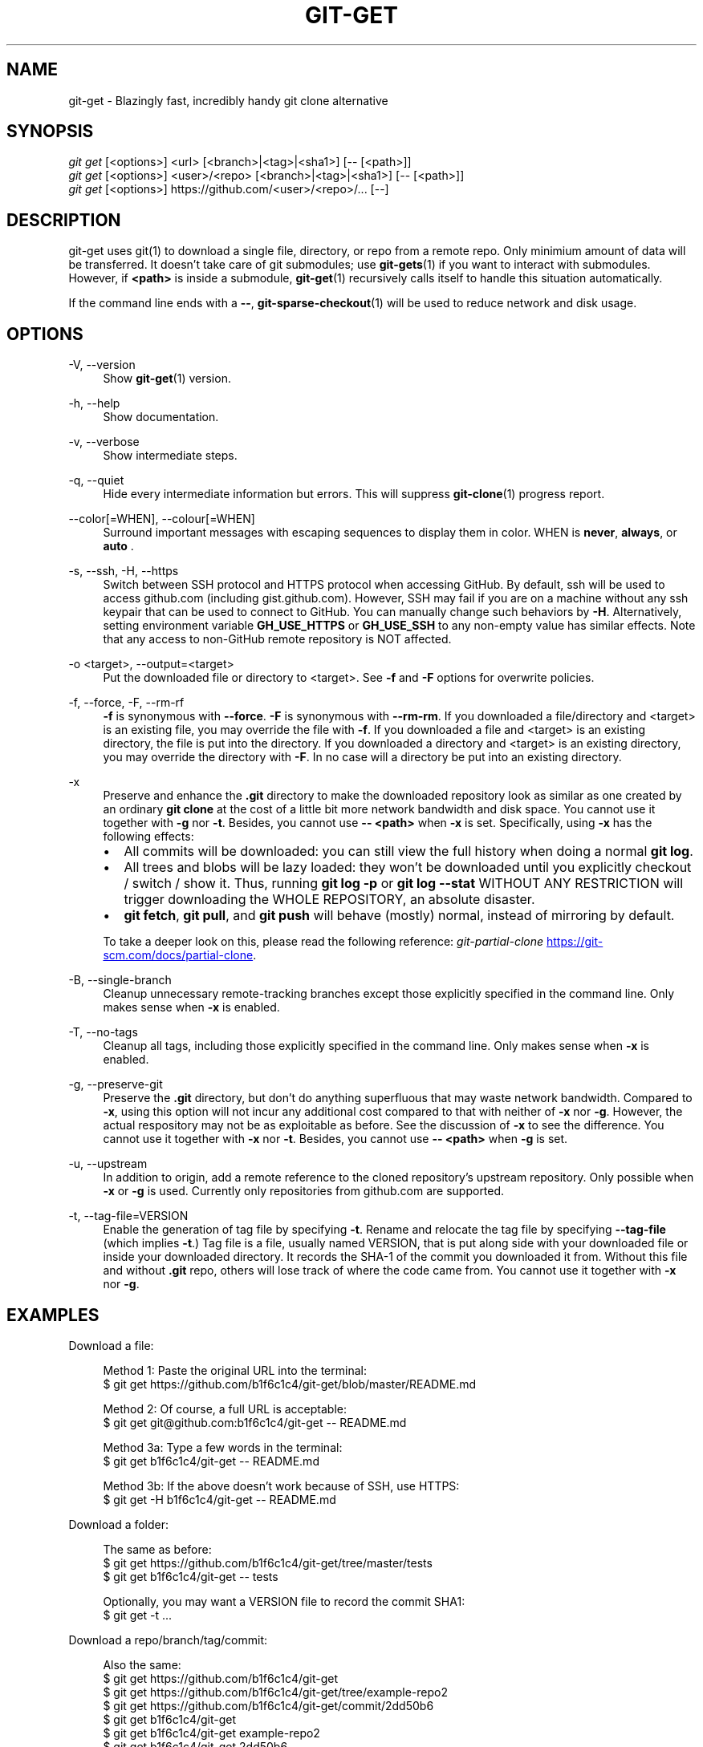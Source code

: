.TH "GIT-GET" "1" "GIT_GET_DATE" "git-get" "git-get manual"
.nh
.SH "NAME"
git-get - Blazingly fast, incredibly handy git clone alternative
.SH "SYNOPSIS"
.sp
.nf
\fIgit get\fR [<options>] <url> [<branch>|<tag>|<sha1>] [-- [<path>]]
\fIgit get\fR [<options>] <user>/<repo> [<branch>|<tag>|<sha1>] [-- [<path>]]
\fIgit get\fR [<options>] https://github.com/<user>/<repo>/... [--]
.fi
.sp
.SH "DESCRIPTION"
.sp
git-get uses git(1) to download a single file, directory, or repo from a remote repo\&.
Only minimium amount of data will be transferred\&.
It doesn't take care of git submodules; use \fBgit-gets\fR(1) if you want to interact with submodules\&.
However, if \fB<path>\fR is inside a submodule, \fBgit-get\fR(1) recursively calls itself
to handle this situation automatically.
.sp
If the command line ends with a \fB--\fR, \fBgit-sparse-checkout\fR(1) will be used to reduce network and disk usage.
.SH "OPTIONS"
.PP
-V, --version
.RS 4
Show \fBgit-get\fR(1) version\&.
.RE
.PP
-h, --help
.RS 4
Show documentation\&.
.RE
.PP
-v, --verbose
.RS 4
Show intermediate steps\&.
.RE
.PP
-q, --quiet
.RS 4
Hide every intermediate information but errors.
This will suppress \fBgit-clone\fR(1) progress report\&.
.RE
.PP
--color[=WHEN], --colour[=WHEN]
.RS 4
Surround important messages with escaping sequences to display them in color. WHEN is \fBnever\fR, \fBalways\fR, or \fB auto \fR.
.RE
.PP
-s, --ssh, -H, --https
.RS 4
Switch between SSH protocol and HTTPS protocol when accessing GitHub.
By default, ssh will be used to access github.com (including gist.github.com).
However, SSH may fail if you are on a machine
without any ssh keypair that can be used to connect to GitHub.
You can manually change such behaviors by \fB-H\fR.
Alternatively, setting environment variable \fBGH_USE_HTTPS\fR
or \fBGH_USE_SSH\fR to any non-empty value has similar effects.
Note that any access to non-GitHub remote repository is NOT affected.
.RE
.PP
-o <target>, --output=<target>
.RS 4
Put the downloaded file or directory to <target>\&.
See \fB-f\fR and \fB-F\fR options for overwrite policies\&.
.RE
.PP
-f, --force, -F, --rm-rf
.RS 4
\fB-f\fR is synonymous with \fB--force\fR\&.
\fB-F\fR is synonymous with \fB--rm-rm\fR\&.
If you downloaded a file/directory and <target> is an existing file,
you may override the file with \fB-f\fR.
If you downloaded a file and <target> is an existing directory,
the file is put into the directory\&.
If you downloaded a directory and <target> is an existing directory,
you may override the directory with \fB-F\fR\&.
In no case will a directory be put into an existing directory\&.
.RE
.PP
-x
.RS 4
Preserve and enhance the \fB.git\fR directory to
make the downloaded repository look as similar as one
created by an ordinary \fBgit clone\fR at the cost of a little bit
more network bandwidth and disk space.
You cannot use it together with \fB-g\fR nor \fB-t\fR.
Besides, you cannot use \fB-- <path>\fR when \fB-x\fR is set.
Specifically, using \fB-x\fR has the following effects:
.IP \[bu] 2
All commits will be downloaded: you can still view the full history
when doing a normal \fBgit log\fR.
.IP \[bu]
All trees and blobs will be lazy loaded: they won't be downloaded
until you explicitly checkout / switch / show it.
Thus, running \fBgit log -p\fR or \fBgit log --stat\fR WITHOUT ANY RESTRICTION
will trigger downloading the WHOLE REPOSITORY, an absolute disaster.
.IP \[bu]
\fBgit fetch\fR, \fBgit pull\fR, and \fBgit push\fR will behave (mostly) normal,
instead of mirroring by default.
.PP
To take a deeper look on this, please read the following reference:
.I git-partial-clone
.UR https://git-scm.com/docs/partial-clone
.UE .
.RE
.PP
-B, --single-branch
.RS 4
Cleanup unnecessary remote-tracking branches except those explicitly
specified in the command line.
Only makes sense when \fB-x\fR is enabled.
.RE
.PP
-T, --no-tags
.RS 4
Cleanup all tags, including those explicitly specified in the command line.
Only makes sense when \fB-x\fR is enabled.
.RE
.PP
-g, --preserve-git
.RS 4
Preserve the \fB.git\fR directory, but don't do anything superfluous
that may waste network bandwidth.
Compared to \fB-x\fR, using this option will not incur any additional
cost compared to that with neither of \fB-x\fR nor \fB-g\fR.
However, the actual respository may not be as exploitable as before.
See the discussion of \fB-x\fR to see the difference.
You cannot use it together with \fB-x\fR nor \fB-t\fR.
Besides, you cannot use \fB-- <path>\fR when \fB-g\fR is set.
.RE
.PP
-u, --upstream
.RS 4
In addition to origin, add a remote reference to the cloned repository's
upstream repository. Only possible when \fB-x\fR or \fB-g\fR is used.
Currently only repositories from github.com are supported.
.RE
.PP
-t, --tag-file=VERSION
.RS 4
Enable the generation of tag file by specifying \fB-t\fR\&.
Rename and relocate the tag file by specifying \fB--tag-file\fR (which implies \fB-t\fR\&.)
Tag file is a file, usually named VERSION, that is put along side with your downloaded file or inside your downloaded directory\&.
It records the SHA-1 of the commit you downloaded it from\&.
Without this file and without \fB.git\fR repo, others will lose track of where the code came from\&.
You cannot use it together with \fB-x\fR nor \fB-g\fR.
.RE
.SH "EXAMPLES"
.PP
Download a file:
.sp
.if n \{\
.RS 4
.\}
.nf
Method 1: Paste the original URL into the terminal:
$ git get https://github.com/b1f6c1c4/git-get/blob/master/README.md
.sp
Method 2: Of course, a full URL is acceptable:
$ git get git@github.com:b1f6c1c4/git-get -- README.md
.sp
Method 3a: Type a few words in the terminal:
$ git get b1f6c1c4/git-get -- README.md
.sp
Method 3b: If the above doesn't work because of SSH, use HTTPS:
$ git get -H b1f6c1c4/git-get -- README.md
.fi
.if n \{\
.RE
.\}
.RE
.PP
Download a folder:
.sp
.if n \{\
.RS 4
.\}
.nf
The same as before:
$ git get https://github.com/b1f6c1c4/git-get/tree/master/tests
$ git get b1f6c1c4/git-get -- tests
.sp
Optionally, you may want a VERSION file to record the commit SHA1:
$ git get -t ...
.fi
.if n \{\
.RE
.\}
.RE
.PP
Download a repo/branch/tag/commit:
.sp
.if n \{\
.RS 4
.\}
.nf
Also the same:
$ git get https://github.com/b1f6c1c4/git-get
$ git get https://github.com/b1f6c1c4/git-get/tree/example-repo2
$ git get https://github.com/b1f6c1c4/git-get/commit/2dd50b6
$ git get b1f6c1c4/git-get
$ git get b1f6c1c4/git-get example-repo2
$ git get b1f6c1c4/git-get 2dd50b6

You may wonder where did the .git go.
We automatically 'rm -rf .git' for you because in 95% of the cases
you won't even look at it. But if you really want your .git back:
$ git get -x ...
.fi
.if n \{\
.RE
.\}
.RE
.PP
Download a file/folder of a branch/tag/commit:
.sp
.if n \{\
.RS 4
.\}
.nf
Combine what you've learned before:
$ git get https://github.com/b1f6c1c4/git-get/blob/example-repo2/file
$ git get https://github.com/b1f6c1c4/git-get/tree/example-repo2/dir
$ git get b1f6c1c4/git-get example-repo2 -- file
$ git get b1f6c1c4/git-get example-repo2 -- dir
.sp
You \fBcannot\fR do -x and -t at the same time:
# git get -xt ... # Error!!!
.fi
.if n \{\
.RE
.\}
.RE
.SH "VARIABLES"
.PP
GH_USE_HTTPS
.RS 4
When called in the minimalistic <user>/<repo> form,
clone from https://github.com instead of git@github.com\&.
Helpful if there isn't an SSH key.
.RE
.SH "SEE ALSO"
.sp
\fBgit-gets\fR(1) \fBgit-clone\fR(1)
.SH "GIT-GET"
.sp
Part of the \fBgit-get\fR(1) suite, version GIT_GET_VERSION

